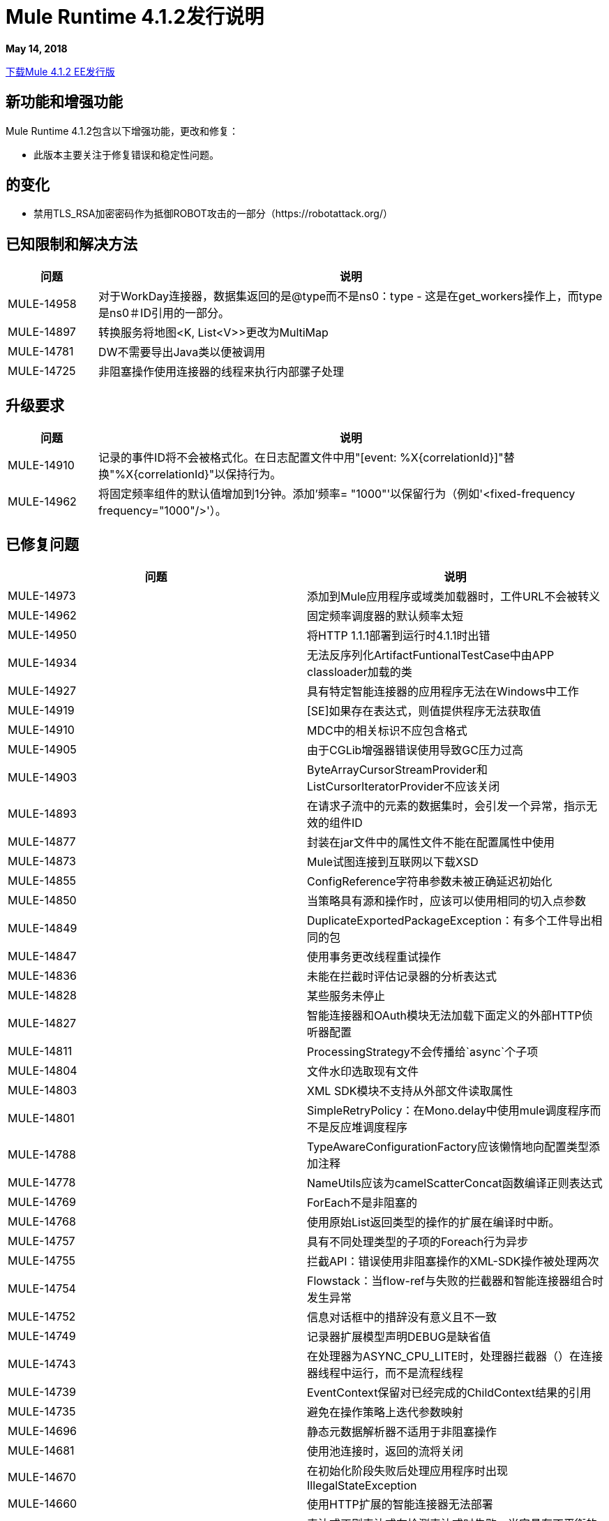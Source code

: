// Product_Name版本号/日期版本说明
=  Mule Runtime 4.1.2发行说明
:keywords: mule, 4.1.2, runtime, release notes

*May 14, 2018*

// // <所有部分都是必需的。如果没有什么要说的话，那么该部分的正文应该是“不适用”。
link:http://s3.amazonaws.com/new-mule-artifacts/mule-ee-distribution-standalone-4.1.2.zip[下载Mule 4.1.2 EE发行版]
// <This section lists all the major new features available with this latest version. Do not provide links to documentation and do not use images, which make reusing the release note content more difficult.>

== 新功能和增强功能

Mule Runtime 4.1.2包含以下增强功能，更改和修复：

* 此版本主要关注于修复错误和稳定性问题。


== 的变化

* 禁用TLS_RSA加密密码作为抵御ROBOT攻击的一部分（https://robotattack.org/）



== 已知限制和解决方法

[%header,cols="15a,85a"]
|===
|问题 |说明
|  MULE-14958  | 对于WorkDay连接器，数据集返回的是@type而不是ns0：type  - 这是在get_workers操作上，而type是ns0＃ID引用的一部分。
|  MULE-14897  | 转换服务将地图<K, List<V>>更改为MultiMap
|  MULE-14781  |  DW不需要导出Java类以便被调用
|  MULE-14725  | 非阻塞操作使用连接器的线程来执行内部骡子处理
|===

== 升级要求

[%header,cols="15a,85a"]
|===
|问题 |说明
|  MULE-14910  | 记录的事件ID将不会被格式化。在日志配置文件中用"[event: %X{correlationId}]"替换"%X{correlationId}"以保持行为。
|  MULE-14962  | 将固定频率组件的默认值增加到1分钟。添加'频率= "1000"'以保留行为（例如'<fixed-frequency frequency="1000"/>'）。
|===


== 已修复问题

[%header,cols="1,4]
|===
|问题 |说明
//修正了问题
|  MULE-14973  | 添加到Mule应用程序或域类加载器时，工件URL不会被转义
|  MULE-14962  | 固定频率调度器的默认频率太短
|  MULE-14950  | 将HTTP 1.1.1部署到运行时4.1.1时出错
|  MULE-14934  | 无法反序列化ArtifactFuntionalTestCase中由APP classloader加载的类
|  MULE-14927  | 具有特定智能连接器的应用程序无法在Windows中工作
|  MULE-14919  |  [SE]如果存在表达式，则值提供程序无法获取值
|  MULE-14910  |  MDC中的相关标识不应包含格式
|  MULE-14905  | 由于CGLib增强器错误使用导致GC压力过高
|  MULE-14903  |  ByteArrayCursorStreamProvider和ListCursorIteratorProvider不应该关闭
|  MULE-14893  | 在请求子流中的元素的数据集时，会引发一个异常，指示无效的组件ID
|  MULE-14877  | 封装在jar文件中的属性文件不能在配置属性中使用
|  MULE-14873  |  Mule试图连接到互联网以下载XSD
|  MULE-14855  |  ConfigReference字符串参数未被正确延迟初始化
|  MULE-14850  | 当策略具有源和操作时，应该可以使用相同的切入点参数
|  MULE-14849  |  DuplicateExportedPackageException：有多个工件导出相同的包
|  MULE-14847  | 使用事务更改线程重试操作
|  MULE-14836  | 未能在拦截时评估记录器的分析表达式
|  MULE-14828  | 某些服务未停止
|  MULE-14827  | 智能连接器和OAuth模块无法加载下面定义的外部HTTP侦听器配置
|  MULE-14811  |  ProcessingStrategy不会传播给`async`个子项
|  MULE-14804  | 文件水印选取现有文件
|  MULE-14803  |  XML SDK模块不支持从外部文件读取属性
|  MULE-14801  |  SimpleRetryPolicy：在Mono.delay中使用mule调度程序而不是反应堆调度程序
|  MULE-14788  |  TypeAwareConfigurationFactory应该懒惰地向配置类型添加注释
|  MULE-14778  |  NameUtils应该为camelScatterConcat函数编译正则表达式
|  MULE-14769  |  ForEach不是非阻塞的
|  MULE-14768  | 使用原始List返回类型的操作的扩展在编译时中断。
|  MULE-14757  | 具有不同处理类型的子项的Foreach行为异步
|  MULE-14755  | 拦截API：错误使用非阻塞操作的XML-SDK操作被处理两次
|  MULE-14754  |  Flowstack：当flow-ref与失败的拦截器和智能连接器组合时发生异常
|  MULE-14752  | 信息对话框中的措辞没有意义且不一致
|  MULE-14749  | 记录器扩展模型声明DEBUG是缺省值
|  MULE-14743  | 在处理器为ASYNC_CPU_LITE时，处理器拦截器（）在连接器线程中运行，而不是流程线程
|  MULE-14739  |  EventContext保留对已经完成的ChildContext结果的引用
|  MULE-14735  | 避免在操作策略上迭代参数映射
|  MULE-14696  | 静态元数据解析器不适用于非阻塞操作
|  MULE-14681  | 使用池连接时，返回的流将关闭
|  MULE-14670  | 在初始化阶段失败后处理应用程序时出现IllegalStateException
|  MULE-14660  | 使用HTTP扩展的智能连接器无法部署
|  MULE-14603  | 表达式正则表达式在检测表达式时失败，当它具有不平衡的开始括号
|  MULE-14597  | 当期望DW以空格开头的元素时ExpressionExecutionException
|  MULE-14557  | 当Service / CoreExtension启动失败时，未启动的对象会尝试停止
|  MULE-14528  |  Log4JMDCAdaptor引入了重要的争用
|  MULE-14456  | 消息toString消息的特点是exceptionPayload并且没有数据
|  MULE-13034  | 带有特殊字符的错误响应应该被扫描
|  EE-5958  | 缓存范围不能正确处理流
|  EE-5518  | 全球可读的Java KeyStore和配置文件
|  EE-5069  | 由于旧的commons-httpclient，HTTP传输中可能存在DoS
//
// -------------------------------
// - Enhancement Request Issues
// -------------------------------
|  MULE-14383  | 禁用RSA加密密码
|  EE-5991  | 允许用户将群集数据源配置为群集属性
|  MULE-14832  | 将commons-httpclient更新到版本3.1-14-MULE-001
|  MULE-14795  | 更新Jackson至2.9.5
|  MULE-14859  | 将c3p0更新为c3p0-0.9.5.2-MULE-001
|  DataWeave修复了|

*  SE-7776：Excel无法进行随机访问。
*  SE-7803：以UTF-8添加对替代字符的支持。
*  SE-7871：永远不要将Scala值弹出到Java编写器。
* 修复Apache POI中的安全漏洞。
* 类型参数现在可以设置和取消设置隐式边界。
* 将TimeZone内部表示从`ZoneOffset`更改为`ZoneId`，以支持澳大利亚/ NZC等内容。
* 如果XML标题与DataType中的编码不同，则不再失败。在另一个之前采用XML标题。
* 添加新属性以避免模式被写入。
* 修复堆栈跟踪以改善如何打印例外。
|===

兼容性测试说明。== 

Mule在以下软件上进行了测试：

[%header,cols="15a,85a"]
|===
| {软件{1}}版本
|  JDK  |  JDK 1.8.0（推荐的JDK 1.8.0_151 / 52）
| 操作系统 |  MacOS 10.11.x，HP-UX 11i V3，AIX 7.2，Windows 2016 Server，Windows 10，Solaris 11.3，RHEL 7，Ubuntu Server 16.04
| 应用服务器 |  Tomcat 7，Tomcat 8，Weblogic 12c，Wildfly 8，Wildfly 9，Websphere 8，Jetty 8，Jetty 9
| 数据库 |  Oracle 11g，Oracle 12c，MySQL 5.5+，DB2 10，PostgreSQL 9，Derby 10，Microsoft SQL Server 2014
|===

此版本的Mule运行时与运行时管理器代理插件版本2.1.2捆绑在一起。

==  API网关v4.1.2

请参阅固定问题。

=== 已修复问题

在此修补程序版本中，使用应用于HTTP Mule Proxy的OpenID连接策略时出现的一个关键问题是固定的（当提供有效的访问令牌时，由于在验证令牌成功后触发了运行时异常，因此返回了500个HTTP状态代码） 。

[%header,cols="15a,85a"]
|===
|问题 |说明
|  AGW-2076  |  HTTP代理无法在前面使用OpenId策略执行请求。
|===
